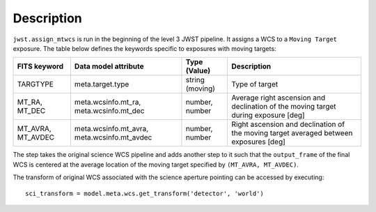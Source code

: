 
Description
===========

``jwst.assign_mtwcs`` is run in the beginning of the level 3 JWST pipeline.
It assigns a WCS to a ``Moving Target`` exposure. The table below defines the
keywords specific to exposures with moving targets:

+--------------+----------------------+----------+------------------------------------------------+
| FITS keyword | Data model attribute | Type     | Description                                    |
|              |                      | (Value)  |                                                |
+==============+======================+==========+================================================+
| TARGTYPE     | meta.target.type     | string   | Type of target                                 |
|              |                      | (moving) |                                                |
+--------------+----------------------+----------+------------------------------------------------+
| MT_RA,       | meta.wcsinfo.mt_ra,  | number,  | Average right ascension and declination        |
| MT_DEC       | meta.wcsinfo.mt_dec  | number   | of the moving target during exposure [deg]     |
+--------------+----------------------+----------+------------------------------------------------+
| MT_AVRA,     | meta.wcsinfo.mt_avra,| number,  | Right ascension and declination of the         |
| MT_AVDEC     | meta.wcsinfo.mt_avdec| number   | moving target averaged between exposures [deg] |
+--------------+----------------------+----------+------------------------------------------------+

The step takes the original science WCS pipeline and adds another step to it such
that the ``output_frame`` of the final WCS is centered at the average location of
the moving target specified by ``(MT_AVRA, MT_AVDEC)``.

The transform of original WCS associated with the science aperture pointing can
be accessed by executing::

  sci_transform = model.meta.wcs.get_transform('detector', 'world')
